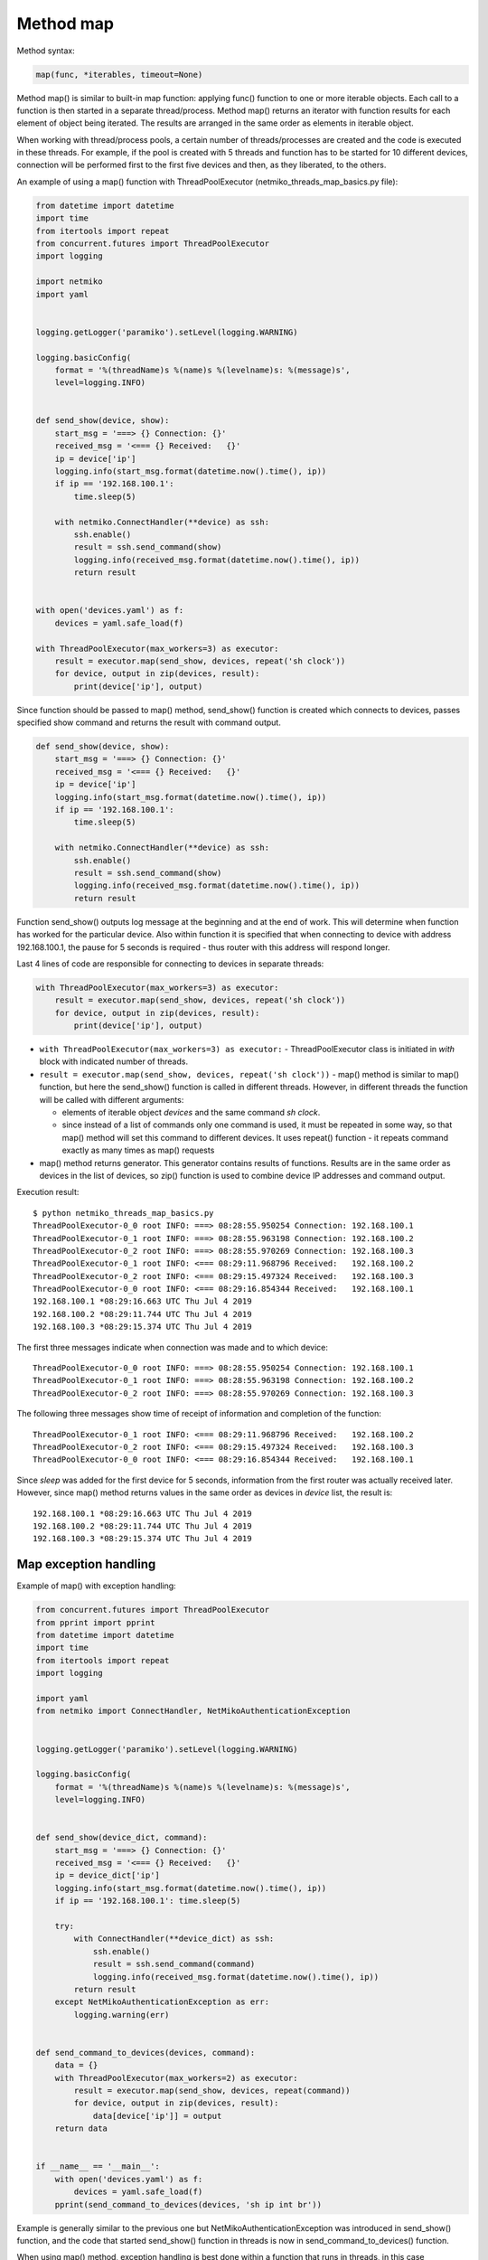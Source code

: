 Method map
~~~~~~~~~

Method syntax:

.. code:: python

    map(func, *iterables, timeout=None)

Method map() is similar to built-in map function: applying func() function to one or more iterable objects. Each call to a function is then started in a separate thread/process. Method map() returns an iterator with function results for each element of object being iterated. The results are arranged in the same order as elements in iterable object.

When working with thread/process pools, a certain number of threads/processes are created and the code is executed in these threads. For example, if the pool is created with 5 threads and function has to be started for 10 different devices, connection will be performed first to the first five devices and then, as they liberated, to the others.

An example of using a map() function with ThreadPoolExecutor (netmiko_threads_map_basics.py file):

.. code:: python

    from datetime import datetime
    import time
    from itertools import repeat
    from concurrent.futures import ThreadPoolExecutor
    import logging

    import netmiko
    import yaml


    logging.getLogger('paramiko').setLevel(logging.WARNING)

    logging.basicConfig(
        format = '%(threadName)s %(name)s %(levelname)s: %(message)s',
        level=logging.INFO)


    def send_show(device, show):
        start_msg = '===> {} Connection: {}'
        received_msg = '<=== {} Received:   {}'
        ip = device['ip']
        logging.info(start_msg.format(datetime.now().time(), ip))
        if ip == '192.168.100.1':
            time.sleep(5)

        with netmiko.ConnectHandler(**device) as ssh:
            ssh.enable()
            result = ssh.send_command(show)
            logging.info(received_msg.format(datetime.now().time(), ip))
            return result


    with open('devices.yaml') as f:
        devices = yaml.safe_load(f)

    with ThreadPoolExecutor(max_workers=3) as executor:
        result = executor.map(send_show, devices, repeat('sh clock'))
        for device, output in zip(devices, result):
            print(device['ip'], output)


Since function should be passed to map() method, send_show() function is created which connects to devices, passes specified show command and returns the result with command output.

.. code:: python

    def send_show(device, show):
        start_msg = '===> {} Connection: {}'
        received_msg = '<=== {} Received:   {}'
        ip = device['ip']
        logging.info(start_msg.format(datetime.now().time(), ip))
        if ip == '192.168.100.1':
            time.sleep(5)

        with netmiko.ConnectHandler(**device) as ssh:
            ssh.enable()
            result = ssh.send_command(show)
            logging.info(received_msg.format(datetime.now().time(), ip))
            return result

Function send_show() outputs log message at the beginning and at the end of work. This will determine when function has worked for the particular device. Also within function it is specified that when connecting to device with address 192.168.100.1, the pause for 5 seconds is required - thus router with this address will respond longer.

Last 4 lines of code are responsible for connecting to devices in separate threads:

.. code:: python

    with ThreadPoolExecutor(max_workers=3) as executor:
        result = executor.map(send_show, devices, repeat('sh clock'))
        for device, output in zip(devices, result):
            print(device['ip'], output)

* ``with ThreadPoolExecutor(max_workers=3) as executor:`` - ThreadPoolExecutor class is initiated in *with* block with indicated number of threads.
* ``result = executor.map(send_show, devices, repeat('sh clock'))`` - map() method is similar to map() function, but here the send_show() function is called in different threads. However, in different threads the function will be called with different arguments:

  * elements of iterable object *devices* and the same command *sh clock*.
  * since instead of a list of commands only one command is used, it must be repeated in some way, so that map() method will set this command to different devices. It uses repeat() function - it repeats command exactly as many times as map() requests
  
*  map() method returns generator. This generator contains results of functions. Results are in the same order as devices in the list of devices, so zip() function is used to combine device IP addresses and command output.

Execution result:

::

    $ python netmiko_threads_map_basics.py
    ThreadPoolExecutor-0_0 root INFO: ===> 08:28:55.950254 Connection: 192.168.100.1
    ThreadPoolExecutor-0_1 root INFO: ===> 08:28:55.963198 Connection: 192.168.100.2
    ThreadPoolExecutor-0_2 root INFO: ===> 08:28:55.970269 Connection: 192.168.100.3
    ThreadPoolExecutor-0_1 root INFO: <=== 08:29:11.968796 Received:   192.168.100.2
    ThreadPoolExecutor-0_2 root INFO: <=== 08:29:15.497324 Received:   192.168.100.3
    ThreadPoolExecutor-0_0 root INFO: <=== 08:29:16.854344 Received:   192.168.100.1
    192.168.100.1 *08:29:16.663 UTC Thu Jul 4 2019
    192.168.100.2 *08:29:11.744 UTC Thu Jul 4 2019
    192.168.100.3 *08:29:15.374 UTC Thu Jul 4 2019

The first three messages indicate when connection was made and to which device:

::

    ThreadPoolExecutor-0_0 root INFO: ===> 08:28:55.950254 Connection: 192.168.100.1
    ThreadPoolExecutor-0_1 root INFO: ===> 08:28:55.963198 Connection: 192.168.100.2
    ThreadPoolExecutor-0_2 root INFO: ===> 08:28:55.970269 Connection: 192.168.100.3

The following three messages show time of receipt of information and completion of the function:

::

    ThreadPoolExecutor-0_1 root INFO: <=== 08:29:11.968796 Received:   192.168.100.2
    ThreadPoolExecutor-0_2 root INFO: <=== 08:29:15.497324 Received:   192.168.100.3
    ThreadPoolExecutor-0_0 root INFO: <=== 08:29:16.854344 Received:   192.168.100.1

Since *sleep* was added for the first device for 5 seconds, information from the first router was actually received later. However, since map() method returns values in the same order as devices in *device* list, the result is:

::

    192.168.100.1 *08:29:16.663 UTC Thu Jul 4 2019
    192.168.100.2 *08:29:11.744 UTC Thu Jul 4 2019
    192.168.100.3 *08:29:15.374 UTC Thu Jul 4 2019

 
Map exception handling
^^^^^^^^^^^^^^^^^^^^^^^^^^

Example of map() with exception handling:

.. code:: python

    from concurrent.futures import ThreadPoolExecutor
    from pprint import pprint
    from datetime import datetime
    import time
    from itertools import repeat
    import logging

    import yaml
    from netmiko import ConnectHandler, NetMikoAuthenticationException


    logging.getLogger('paramiko').setLevel(logging.WARNING)

    logging.basicConfig(
        format = '%(threadName)s %(name)s %(levelname)s: %(message)s',
        level=logging.INFO)


    def send_show(device_dict, command):
        start_msg = '===> {} Connection: {}'
        received_msg = '<=== {} Received:   {}'
        ip = device_dict['ip']
        logging.info(start_msg.format(datetime.now().time(), ip))
        if ip == '192.168.100.1': time.sleep(5)

        try:
            with ConnectHandler(**device_dict) as ssh:
                ssh.enable()
                result = ssh.send_command(command)
                logging.info(received_msg.format(datetime.now().time(), ip))
            return result
        except NetMikoAuthenticationException as err:
            logging.warning(err)


    def send_command_to_devices(devices, command):
        data = {}
        with ThreadPoolExecutor(max_workers=2) as executor:
            result = executor.map(send_show, devices, repeat(command))
            for device, output in zip(devices, result):
                data[device['ip']] = output
        return data


    if __name__ == '__main__':
        with open('devices.yaml') as f:
            devices = yaml.safe_load(f)
        pprint(send_command_to_devices(devices, 'sh ip int br'))


Example is generally similar to the previous one but  NetMikoAuthenticationException was introduced in send_show() function, and the code that started send_show() function in threads is now in send_command_to_devices() function.

When using map() method, exception handling is best done within a function that runs in threads, in this case send_show() function.

